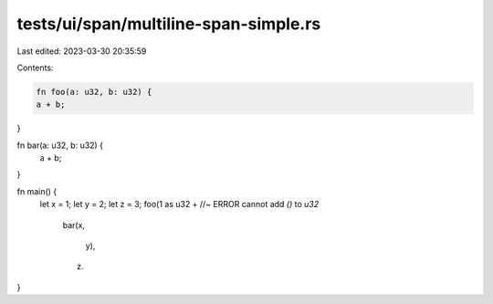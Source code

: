 tests/ui/span/multiline-span-simple.rs
======================================

Last edited: 2023-03-30 20:35:59

Contents:

.. code-block:: rs

    fn foo(a: u32, b: u32) {
    a + b;
}

fn bar(a: u32, b: u32) {
    a + b;
}

fn main() {
    let x = 1;
    let y = 2;
    let z = 3;
    foo(1 as u32 + //~ ERROR cannot add `()` to `u32`

        bar(x,

            y),

        z)
}


